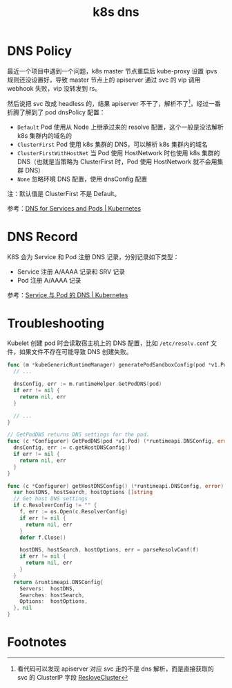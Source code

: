 :PROPERTIES:
:ID:       D23EB0B4-E18E-499A-9A9C-5DCBF2BF93D4
:END:
#+TITLE: k8s dns

* DNS Policy
  最近一个项目中遇到一个问题，k8s master 节点重启后 kube-proxy 设置 ipvs 规则还没设置好，导致 master 节点上的 apiserver 通过 svc 的 vip 调用 webhook 失败，vip 没转发到 rs。

  然后说把 svc 改成 headless 的，结果 apiserver 不干了，解析不了[fn:1]，经过一番折腾了解到了 pod dnsPolicy 配置：
  + =Default= Pod 使用从 Node 上继承过来的 resolve 配置，这个一般是没法解析 k8s 集群内的域名的
  + =ClusterFirst= Pod 使用 k8s 集群的 DNS，可以解析 k8s 集群内的域名
  + =ClusterFirstWithHostNet= 当 Pod 使用 HostNetwork 时也使用 k8s 集群的 DNS（也就是当策略为 ClusterFirst 时，Pod 使用 HostNetwork 就不会用集群 DNS）
  + =None= 忽略环境 DNS 配置，使用 dnsConfig 配置

  注：默认值是 ClusterFirst 不是 Default。

  参考：[[https://kubernetes.io/docs/concepts/services-networking/dns-pod-service/#pod-s-dns-policy][DNS for Services and Pods | Kubernetes]]

* DNS Record
  K8S 会为 Service 和 Pod 注册 DNS 记录，分别记录如下类型：
  + Service 注册 A/AAAA 记录和 SRV 记录
  + Pod 注册 A/AAAA 记录

  参考：[[https://kubernetes.io/zh-cn/docs/concepts/services-networking/dns-pod-service/][Service 与 Pod 的 DNS | Kubernetes]]

* Troubleshooting
  Kubelet 创建 pod 时会读取宿主机上的 DNS 配置，比如 =/etc/resolv.conf= 文件，如果文件不存在可能导致 DNS 创建失败。

  #+begin_src go
    func (m *kubeGenericRuntimeManager) generatePodSandboxConfig(pod *v1.Pod, attempt uint32) (*runtimeapi.PodSandboxConfig, error) {
      // ...
    
      dnsConfig, err := m.runtimeHelper.GetPodDNS(pod)
      if err != nil {
        return nil, err
      }
    
      // ...
    }
    
    // GetPodDNS returns DNS settings for the pod.
    func (c *Configurer) GetPodDNS(pod *v1.Pod) (*runtimeapi.DNSConfig, error) {
      dnsConfig, err := c.getHostDNSConfig()
      if err != nil {
        return nil, err
      }
    }
    
    func (c *Configurer) getHostDNSConfig() (*runtimeapi.DNSConfig, error) {
      var hostDNS, hostSearch, hostOptions []string
      // Get host DNS settings
      if c.ResolverConfig != "" {
        f, err := os.Open(c.ResolverConfig)
        if err != nil {
          return nil, err
        }
        defer f.Close()
    
        hostDNS, hostSearch, hostOptions, err = parseResolvConf(f)
        if err != nil {
          return nil, err
        }
      }
      return &runtimeapi.DNSConfig{
        Servers:  hostDNS,
        Searches: hostSearch,
        Options:  hostOptions,
      }, nil
    }
  #+end_src

* Footnotes

[fn:1] 看代码可以发现 apiserver 对应 svc 走的不是 dns 解析，而是直接获取的 svc 的 ClusterIP 字段 [[https://github.com/kubernetes/kubernetes/blob/v1.24.0/staging/src/k8s.io/apiserver/pkg/util/proxy/proxy.go#L92][ResloveCluster]]
